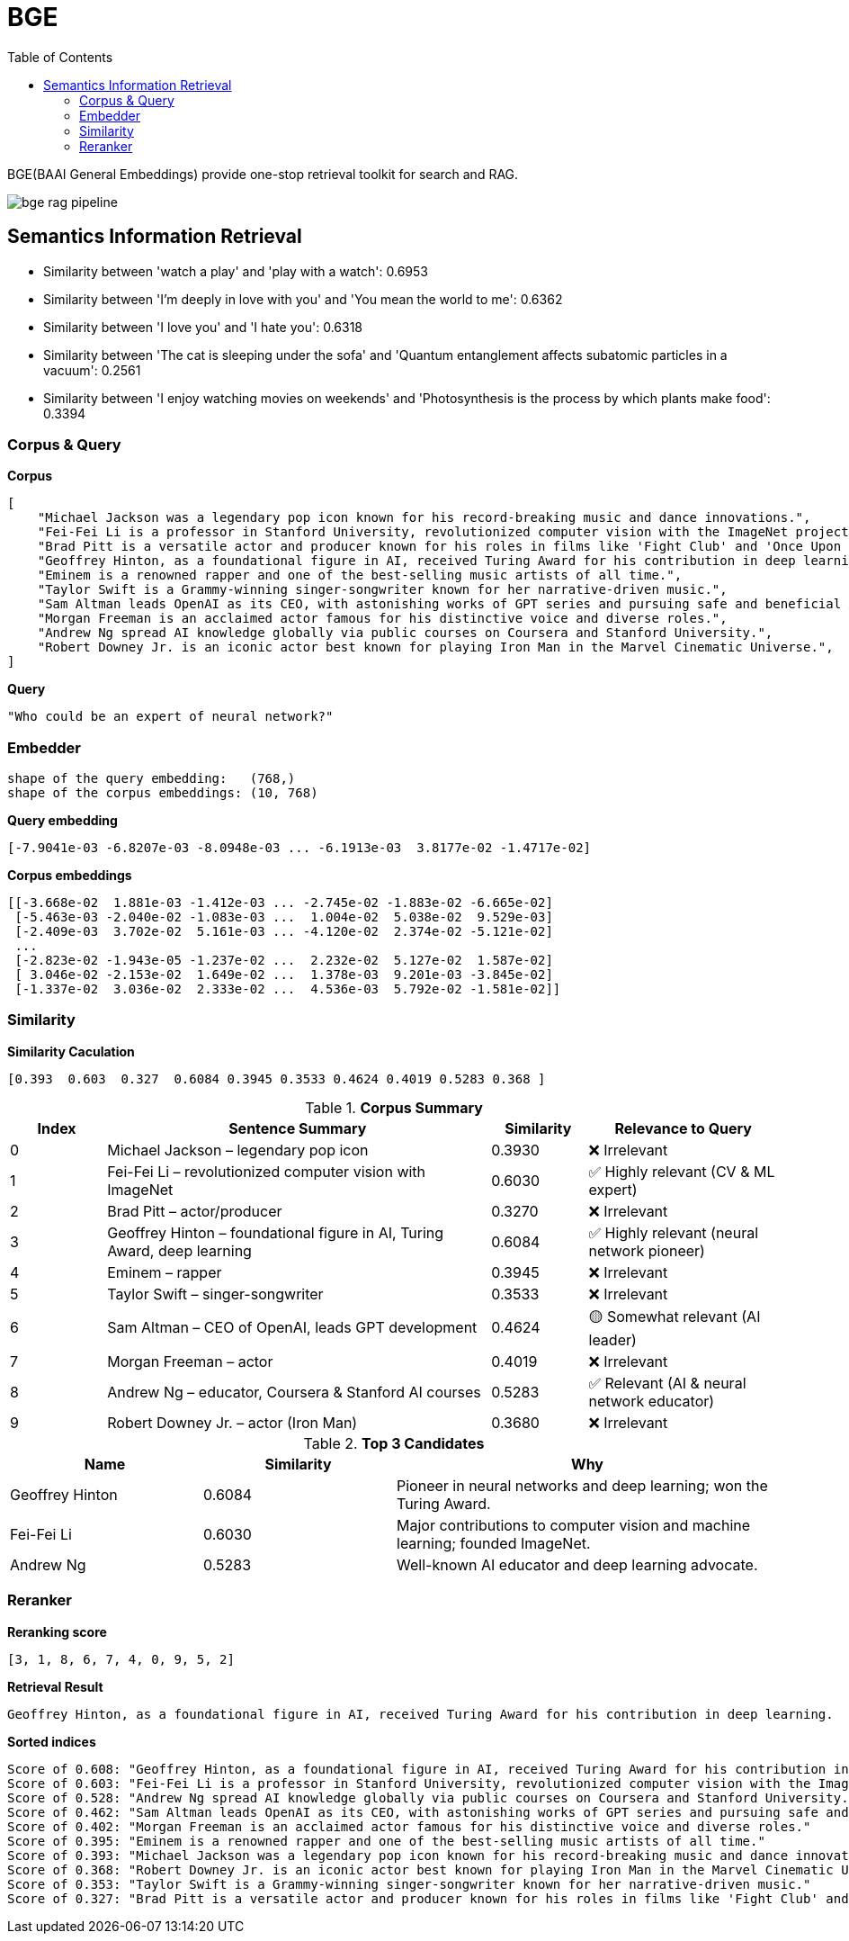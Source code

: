 = BGE
:toc: manual

BGE(BAAI General Embeddings) provide one-stop retrieval toolkit for search and RAG.

image:img/bge_rag_pipeline.png[]

== Semantics Information Retrieval

* Similarity between 'watch a play' and 'play with a watch': 0.6953
* Similarity between 'I’m deeply in love with you' and 'You mean the world to me': 0.6362 
* Similarity between 'I love you' and 'I hate you': 0.6318
* Similarity between 'The cat is sleeping under the sofa' and 'Quantum entanglement affects subatomic particles in a vacuum': 0.2561
* Similarity between 'I enjoy watching movies on weekends' and 'Photosynthesis is the process by which plants make food': 0.3394

=== Corpus & Query

[source, bash]
.*Corpus*
----
[
    "Michael Jackson was a legendary pop icon known for his record-breaking music and dance innovations.",
    "Fei-Fei Li is a professor in Stanford University, revolutionized computer vision with the ImageNet project.",
    "Brad Pitt is a versatile actor and producer known for his roles in films like 'Fight Club' and 'Once Upon a Time in Hollywood.'",
    "Geoffrey Hinton, as a foundational figure in AI, received Turing Award for his contribution in deep learning.",
    "Eminem is a renowned rapper and one of the best-selling music artists of all time.",
    "Taylor Swift is a Grammy-winning singer-songwriter known for her narrative-driven music.",
    "Sam Altman leads OpenAI as its CEO, with astonishing works of GPT series and pursuing safe and beneficial AI.",
    "Morgan Freeman is an acclaimed actor famous for his distinctive voice and diverse roles.",
    "Andrew Ng spread AI knowledge globally via public courses on Coursera and Stanford University.",
    "Robert Downey Jr. is an iconic actor best known for playing Iron Man in the Marvel Cinematic Universe.",
]
----

[source, bash]
.*Query*
----
"Who could be an expert of neural network?"
----

=== Embedder

[source, bash]
----
shape of the query embedding:   (768,)
shape of the corpus embeddings: (10, 768)
----

[source, bash]
.*Query embedding*
----
[-7.9041e-03 -6.8207e-03 -8.0948e-03 ... -6.1913e-03  3.8177e-02 -1.4717e-02]
----

[source, bash]
.*Corpus embeddings*
----
[[-3.668e-02  1.881e-03 -1.412e-03 ... -2.745e-02 -1.883e-02 -6.665e-02]
 [-5.463e-03 -2.040e-02 -1.083e-03 ...  1.004e-02  5.038e-02  9.529e-03]
 [-2.409e-03  3.702e-02  5.161e-03 ... -4.120e-02  2.374e-02 -5.121e-02]
 ...
 [-2.823e-02 -1.943e-05 -1.237e-02 ...  2.232e-02  5.127e-02  1.587e-02]
 [ 3.046e-02 -2.153e-02  1.649e-02 ...  1.378e-03  9.201e-03 -3.845e-02]
 [-1.337e-02  3.036e-02  2.333e-02 ...  4.536e-03  5.792e-02 -1.581e-02]]
----

=== Similarity

[source, bash]
.*Similarity Caculation*
----
[0.393  0.603  0.327  0.6084 0.3945 0.3533 0.4624 0.4019 0.5283 0.368 ]
----

[cols="1,4,1,2", options="header"]
.*Corpus Summary*
|===
|Index |Sentence Summary |Similarity |Relevance to Query

|0 |Michael Jackson – legendary pop icon |0.3930 |❌ Irrelevant
|1 |Fei-Fei Li – revolutionized computer vision with ImageNet |0.6030 |✅ Highly relevant (CV & ML expert)
|2 |Brad Pitt – actor/producer |0.3270 |❌ Irrelevant
|3 |Geoffrey Hinton – foundational figure in AI, Turing Award, deep learning |0.6084 |✅ Highly relevant (neural network pioneer)
|4 |Eminem – rapper |0.3945 |❌ Irrelevant
|5 |Taylor Swift – singer-songwriter |0.3533 |❌ Irrelevant
|6 |Sam Altman – CEO of OpenAI, leads GPT development |0.4624 |🟡 Somewhat relevant (AI leader)
|7 |Morgan Freeman – actor |0.4019 |❌ Irrelevant
|8 |Andrew Ng – educator, Coursera & Stanford AI courses |0.5283 |✅ Relevant (AI & neural network educator)
|9 |Robert Downey Jr. – actor (Iron Man) |0.3680 |❌ Irrelevant
|===

[cols="1,1,2", options="header"]
.*Top 3 Candidates*
|===
|Name |Similarity |Why

|Geoffrey Hinton |0.6084 |Pioneer in neural networks and deep learning; won the Turing Award.
|Fei-Fei Li |0.6030 |Major contributions to computer vision and machine learning; founded ImageNet.
|Andrew Ng |0.5283 |Well-known AI educator and deep learning advocate.
|===

=== Reranker

[source, bash]
.*Reranking score*
----
[3, 1, 8, 6, 7, 4, 0, 9, 5, 2]
----

[source, bash]
.*Retrieval Result*
----
Geoffrey Hinton, as a foundational figure in AI, received Turing Award for his contribution in deep learning.
----

[source, bash]
.*Sorted indices*
----
Score of 0.608: "Geoffrey Hinton, as a foundational figure in AI, received Turing Award for his contribution in deep learning."
Score of 0.603: "Fei-Fei Li is a professor in Stanford University, revolutionized computer vision with the ImageNet project."
Score of 0.528: "Andrew Ng spread AI knowledge globally via public courses on Coursera and Stanford University."
Score of 0.462: "Sam Altman leads OpenAI as its CEO, with astonishing works of GPT series and pursuing safe and beneficial AI."
Score of 0.402: "Morgan Freeman is an acclaimed actor famous for his distinctive voice and diverse roles."
Score of 0.395: "Eminem is a renowned rapper and one of the best-selling music artists of all time."
Score of 0.393: "Michael Jackson was a legendary pop icon known for his record-breaking music and dance innovations."
Score of 0.368: "Robert Downey Jr. is an iconic actor best known for playing Iron Man in the Marvel Cinematic Universe."
Score of 0.353: "Taylor Swift is a Grammy-winning singer-songwriter known for her narrative-driven music."
Score of 0.327: "Brad Pitt is a versatile actor and producer known for his roles in films like 'Fight Club' and 'Once Upon a Time in Hollywood.'"
----


